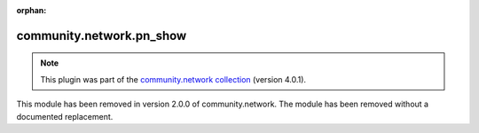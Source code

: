 
.. Document meta

:orphan:

.. Anchors

.. _ansible_collections.community.network.pn_show_module:

.. Title

community.network.pn_show
+++++++++++++++++++++++++

.. Collection note

.. note::
    This plugin was part of the `community.network collection <https://galaxy.ansible.com/community/network>`_ (version 4.0.1).

This module has been removed
in version 2.0.0 of community.network.
The module has been removed without a documented replacement.
